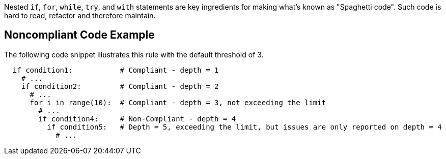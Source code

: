 Nested ``++if++``, ``++for++``, ``++while++``, ``++try++``, and ``++with++`` statements are key ingredients for making what's known as "Spaghetti code". Such code is hard to read, refactor and therefore maintain.

== Noncompliant Code Example

The following code snippet illustrates this rule with the default threshold of 3.

----
  if condition1:           # Compliant - depth = 1
    # ...
    if condition2:         # Compliant - depth = 2
      # ...
      for i in range(10):  # Compliant - depth = 3, not exceeding the limit
        # ...
        if condition4:     # Non-Compliant - depth = 4
          if condition5:   # Depth = 5, exceeding the limit, but issues are only reported on depth = 4
            # ...
----
